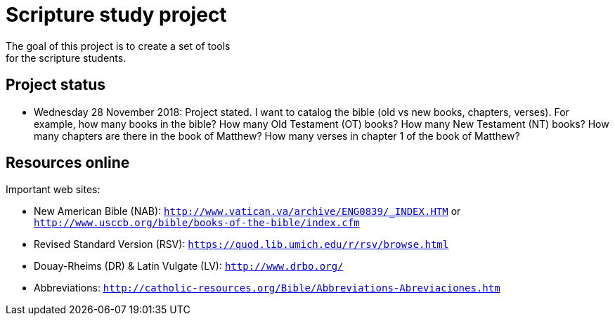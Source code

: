 = Scripture study project
The goal of this project is to create a set of tools 
for the scripture students.

== Project status
	- Wednesday 28 November 2018: Project stated. 
	I want to catalog the bible (old vs new books, chapters, verses).
	For example, how many books in the bible?
	How many Old Testament (OT) books?
	How many New Testament (NT) books?
	How many chapters are there in the book of Matthew?
	How many verses in chapter 1 of the book of Matthew?

== Resources online
Important web sites:

	
	- New American Bible (NAB): `http://www.vatican.va/archive/ENG0839/_INDEX.HTM` or
								`http://www.usccb.org/bible/books-of-the-bible/index.cfm`
	- Revised Standard Version (RSV): `https://quod.lib.umich.edu/r/rsv/browse.html`
	- Douay-Rheims (DR) & Latin Vulgate (LV): `http://www.drbo.org/`
	- Abbreviations: `http://catholic-resources.org/Bible/Abbreviations-Abreviaciones.htm`
 
